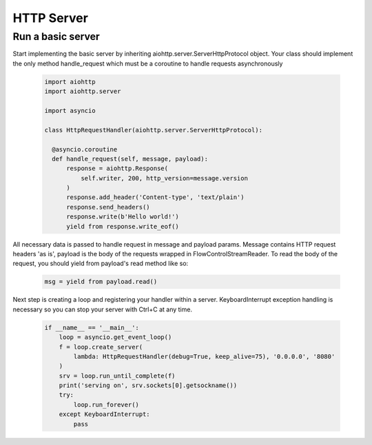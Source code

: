 .. _server:

HTTP Server
===========

.. module:: aiohttp.client

Run a basic server
-------

Start implementing the basic server by inheriting 
aiohttp.server.ServerHttpProtocol object. Your class
should implement the only method handle_request which must
be a coroutine to handle requests asynchronously

 .. code-block:: python

      import aiohttp
      import aiohttp.server

      import asyncio

      class HttpRequestHandler(aiohttp.server.ServerHttpProtocol):

        @asyncio.coroutine
        def handle_request(self, message, payload):
            response = aiohttp.Response(
                self.writer, 200, http_version=message.version
            )
            response.add_header('Content-type', 'text/plain')
            response.send_headers()
            response.write(b'Hello world!')
            yield from response.write_eof()

All necessary data is passed to handle request in message and payload params.
Message contains HTTP request headers 'as is', payload is the body of the requests
wrapped in FlowControlStreamReader. To read the body of the request, you should
yield from payload's read method like so:

 .. code-block:: python

    msg = yield from payload.read()


Next step is creating a loop and registering your handler within a server. 
KeyboardInterrupt exception handling is necessary so you can stop 
your server with Ctrl+C at any time.

 .. code-block:: python

    if __name__ == '__main__':
        loop = asyncio.get_event_loop()
        f = loop.create_server(
            lambda: HttpRequestHandler(debug=True, keep_alive=75), '0.0.0.0', '8080'
        )
        srv = loop.run_until_complete(f)
        print('serving on', srv.sockets[0].getsockname())
        try:
            loop.run_forever()
        except KeyboardInterrupt:
            pass
